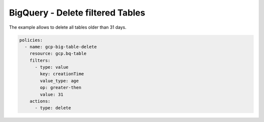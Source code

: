 BigQuery - Delete filtered Tables
=================================

The example allows to delete all tables older than 31 days.

.. code-block:: yaml

      policies:
        - name: gcp-big-table-delete
          resource: gcp.bq-table
          filters:
            - type: value
              key: creationTime
              value_type: age
              op: greater-then
              value: 31
          actions:
            - type: delete